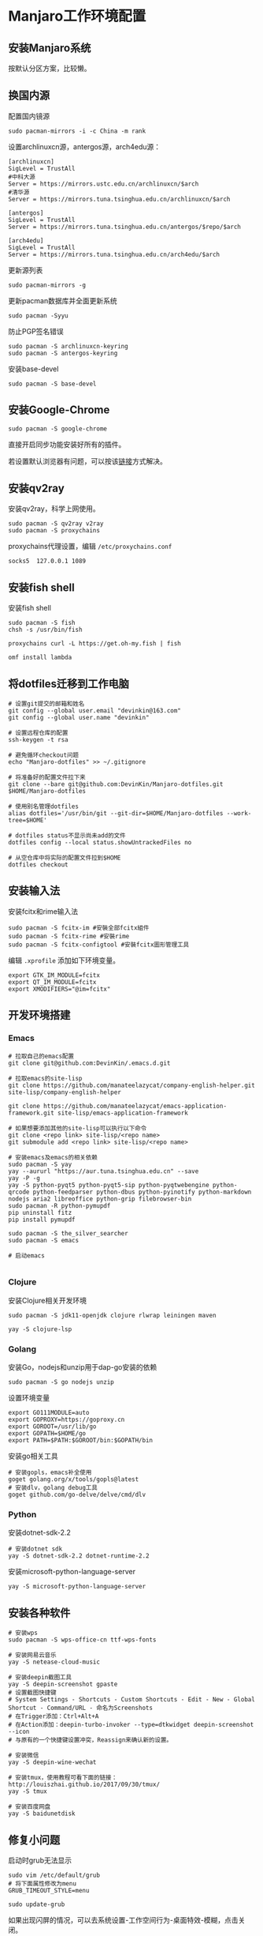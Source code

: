 * Manjaro工作环境配置
** 安装Manjaro系统
   按默认分区方案，比较懒。
** 换国内源
   配置国内镜源
   #+begin_src shell
     sudo pacman-mirrors -i -c China -m rank
   #+end_src
   
   设置archlinuxcn源，antergos源，arch4edu源：
   #+begin_src shell
     [archlinuxcn]
     SigLevel = TrustAll
     #中科大源
     Server = https://mirrors.ustc.edu.cn/archlinuxcn/$arch
     #清华源
     Server = https://mirrors.tuna.tsinghua.edu.cn/archlinuxcn/$arch

     [antergos]
     SigLevel = TrustAll
     Server = https://mirrors.tuna.tsinghua.edu.cn/antergos/$repo/$arch

     [arch4edu]
     SigLevel = TrustAll
     Server = https://mirrors.tuna.tsinghua.edu.cn/arch4edu/$arch
   #+end_src
   
   更新源列表
   #+begin_src shell
     sudo pacman-mirrors -g
   #+end_src
   
   更新pacman数据库并全面更新系统
   #+begin_src shell
     sudo pacman -Syyu
   #+end_src
   
   防止PGP签名错误
   #+begin_src shell
     sudo pacman -S archlinuxcn-keyring
     sudo pacman -S antergos-keyring
   #+end_src
   
   安装base-devel
   #+begin_src shell
     sudo pacman -S base-devel
   #+end_src
** 安装Google-Chrome
   #+begin_src shell
     sudo pacman -S google-chrome
   #+end_src
   
   直接开启同步功能安装好所有的插件。

   若设置默认浏览器有问题，可以按该[[https://www.zengxi.net/2020/05/manjaro_chrome_default_browser/][链接]]方式解决。

** 安装qv2ray
   安装qv2ray，科学上网使用。
   #+begin_src shell
     sudo pacman -S qv2ray v2ray
     sudo pacman -S proxychains
   #+end_src
   
   proxychains代理设置，编辑 ~/etc/proxychains.conf~ 
   #+begin_src text
     socks5  127.0.0.1 1089
   #+end_src
** 安装fish shell
   安装fish shell
   #+begin_src shell
     sudo pacman -S fish
     chsh -s /usr/bin/fish

     proxychains curl -L https://get.oh-my.fish | fish

     omf install lambda
   #+end_src
   
** 将dotfiles迁移到工作电脑
   #+begin_src shell
     # 设置git提交的邮箱和姓名
     git config --global user.email "devinkin@163.com"
     git config --global user.name "devinkin"

     # 设置远程仓库的配置
     ssh-keygen -t rsa

     # 避免循环checkout问题
     echo "Manjaro-dotfiles" >> ~/.gitignore

     # 将准备好的配置文件拉下来
     git clone --bare git@github.com:DevinKin/Manjaro-dotfiles.git $HOME/Manjaro-dotfiles

     # 使用别名管理dotfiles
     alias dotfiles='/usr/bin/git --git-dir=$HOME/Manjaro-dotfiles --work-tree=$HOME'

     # dotfiles status不显示尚未add的文件
     dotfiles config --local status.showUntrackedFiles no

     # 从空仓库中将实际的配置文件拉到$HOME
     dotfiles checkout
   #+end_src
** 安装输入法
   安装fcitx和rime输入法
   #+begin_src shell
     sudo pacman -S fcitx-im #安裝全部fcitx組件
     sudo pacman -S fcitx-rime #安裝rime
     sudo pacman -S fcitx-configtool #安裝fcitx圖形管理工具
   #+end_src
   
   编辑 ~.xprofile~ 添加如下环境变量。 
   #+begin_src text
     export GTK_IM_MODULE=fcitx
     export QT_IM_MODULE=fcitx
     export XMODIFIERS="@im=fcitx"
   #+end_src
** 开发环境搭建
*** Emacs
    #+begin_src shell
      # 拉取自己的emacs配置
      git clone git@github.com:DevinKin/.emacs.d.git

      # 拉取emacs的site-lisp
      git clone https://github.com/manateelazycat/company-english-helper.git site-lisp/company-english-helper

      git clone https://github.com/manateelazycat/emacs-application-framework.git site-lisp/emacs-application-framework

      # 如果想要添加其他的site-lisp可以执行以下命令
      git clone <repo link> site-lisp/<repo name>
      git submodule add <repo link> site-lisp/<repo name>

      # 安装emacs及emacs的相关依赖
      sudo pacman -S yay
      yay --aururl "https://aur.tuna.tsinghua.edu.cn" --save
      yay -P -g
      yay -S python-pyqt5 python-pyqt5-sip python-pyqtwebengine python-qrcode python-feedparser python-dbus python-pyinotify python-markdown nodejs aria2 libreoffice python-grip filebrowser-bin
      sudo pacman -R python-pymupdf
      pip uninstall fitz
      pip install pymupdf

      sudo pacman -S the_silver_searcher
      sudo pacman -S emacs

      # 启动emacs

    #+end_src
*** Clojure
    安装Clojure相关开发环境
    #+begin_src shell
      sudo pacman -S jdk11-openjdk clojure rlwrap leiningen maven 

      yay -S clojure-lsp
    #+end_src
*** Golang
    安装Go，nodejs和unzip用于dap-go安装的依赖
    #+begin_src shell
      sudo pacman -S go nodejs unzip
    #+end_src
    
    设置环境变量
    #+begin_src text
      export GO111MODULE=auto
      export GOPROXY=https://goproxy.cn
      export GOROOT=/usr/lib/go
      export GOPATH=$HOME/go 
      export PATH=$PATH:$GOROOT/bin:$GOPATH/bin
    #+end_src
    
    安装go相关工具
    #+begin_src shell
      # 安装gopls，emacs补全使用
      goget golang.org/x/tools/gopls@latest
      # 安装dlv，golang debug工具
      goget github.com/go-delve/delve/cmd/dlv
    #+end_src
*** Python
    安装dotnet-sdk-2.2
    #+begin_src shell
      # 安装dotnet sdk
      yay -S dotnet-sdk-2.2 dotnet-runtime-2.2
    #+end_src
    
    安装microsoft-python-language-server
    #+begin_src shell
      yay -S microsoft-python-language-server
    #+end_src
** 安装各种软件
   #+begin_src shell
     # 安装wps
     sudo pacman -S wps-office-cn ttf-wps-fonts

     # 安装网易云音乐
     yay -S netease-cloud-music

     # 安装deepin截图工具
     yay -S deepin-screenshot gpaste
     # 设置截图快捷键
     # System Settings - Shortcuts - Custom Shortcuts - Edit - New - Global Shortcut - Command/URL - 命名为Screenshots
     # 在Trigger添加：Ctrl+Alt+A
     # 在Action添加：deepin-turbo-invoker --type=dtkwidget deepin-screenshot --icon
     # 与原有的一个快捷键设置冲突，Reassign来确认新的设置。

     # 安装微信
     yay -S deepin-wine-wechat

     # 安装tmux，使用教程可看下面的链接：http://louiszhai.github.io/2017/09/30/tmux/
     yay -S tmux

     # 安装百度网盘
     yay -S baidunetdisk 
   #+end_src
** 修复小问题
   启动时grub无法显示
   #+begin_src shell
     sudo vim /etc/default/grub
     # 将下面属性修改为menu
     GRUB_TIMEOUT_STYLE=menu

     sudo update-grub
   #+end_src
   
   如果出现闪屏的情况，可以去系统设置-工作空间行为-桌面特效-模糊，点击关闭。
** 存储dotfiles
   在虚拟机中，预装好自己的Manjaro工作环境配置，进行如下操作
   #+begin_src shell
     # 初始化一个空仓库路径
     git init --bare $HOME/Manjaro-dotfiles

     # 使用别名管理dotfiles
     alias dotfiles='/usr/bin/git --git-dir=$HOME/Manjaro-dotfiles --work-tree=$HOME'

     # dotfiles status不显示尚未add的文件
     dotfiles config --local status.showUntrackedFiles no

     # 后续保存某些配置文件
     dotfiles add .bashrc
     dotfiles commit -m ".bashrc"
     dotfiles pusn origin master
   #+end_src


   
